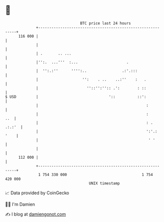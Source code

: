 * 👋

#+begin_example
                                     BTC price last 24 hours                    
                 +------------------------------------------------------------+ 
         116 000 |                                                            | 
                 |                                                            | 
                 | .       .. ...                                             | 
                 |'':.  ...'''  :...                      .                   | 
                 |  '':.:''      '''':..                .:'.:::               | 
                 |                    '':    . ..    ..:''    :   .           | 
                 |                      ''::'':'':: .':        : ::           | 
   $ USD         |                                '::          ::':           | 
                 |                                                 :          | 
                 |                                                 :      ..  | 
                 |                                                 : . .:.:'  | 
                 |                                                 ':'.: '    | 
                 |                                                  ' '       | 
                 |                                                            | 
         112 000 |                                                            | 
                 +------------------------------------------------------------+ 
                  1 754 330 000                                  1 754 420 000  
                                         UNIX timestamp                         
#+end_example
📈 Data provided by CoinGecko

🧑‍💻 I'm Damien

✍️ I blog at [[https://www.damiengonot.com][damiengonot.com]]
